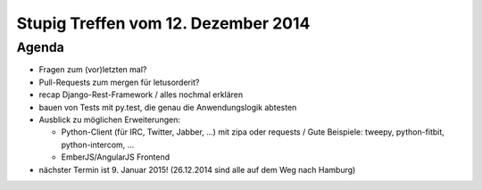 Stupig Treffen vom 12. Dezember 2014
====================================

Agenda
------

* Fragen zum (vor)letzten mal?
* Pull-Requests zum mergen für letusorderit?

* recap Django-Rest-Framework / alles nochmal erklären
* bauen von Tests mit py.test, die genau die Anwendungslogik abtesten
* Ausblick zu möglichen Erweiterungen:

  - Python-Client (für IRC, Twitter, Jabber, ...) mit zipa oder requests /
    Gute Beispiele: tweepy, python-fitbit, python-intercom, ...
  - EmberJS/AngularJS Frontend

* nächster Termin ist 9. Januar 2015! (26.12.2014 sind alle auf dem Weg nach Hamburg)


